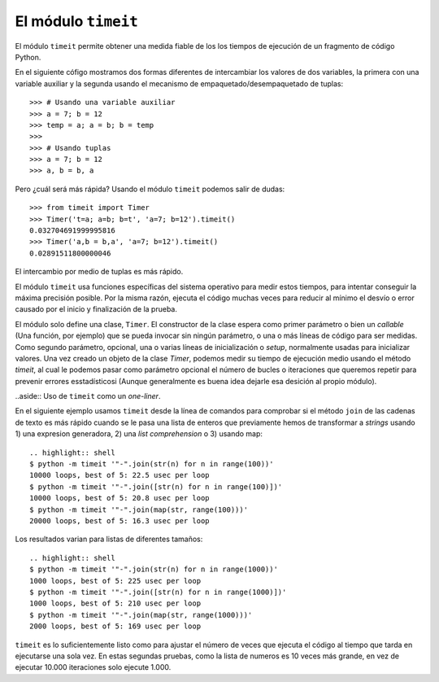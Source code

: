 El módulo ``timeit``
~~~~~~~~~~~~~~~~~~~~~~~~~~~~~~~~~~~~~~~~~~~~~~~~~~~~~~~~~~~~~~~~~~~~~~~

.. index:: timeit

El módulo ``timeit`` permite obtener una medida fiable de los los tiempos de ejecución
de un fragmento de código Python.

En el siguiente cófigo mostramos dos formas diferentes de intercambiar
los valores de dos variables, la primera con una variable auxiliar
y la segunda usando el mecanismo de empaquetado/desempaquetado de tuplas::

    >>> # Usando una variable auxiliar
    >>> a = 7; b = 12
    >>> temp = a; a = b; b = temp
    >>>
    >>> # Usando tuplas
    >>> a = 7; b = 12
    >>> a, b = b, a

Pero ¿cuál será más rápida? Usando el módulo ``timeit`` podemos
salir de dudas::

    >>> from timeit import Timer
    >>> Timer('t=a; a=b; b=t', 'a=7; b=12').timeit()
    0.032704691999995816
    >>> Timer('a,b = b,a', 'a=7; b=12').timeit()
    0.02891511800000046

El intercambio por medio de tuplas es más rápido.

El módulo ``timeit`` usa funciones específicas del sistema operativo para medir estos tiempos, para
intentar conseguir la máxima precisión posible. Por la misma razón, ejecuta el código muchas veces
para reducir al mínimo el desvío o error causado por el inicio y finalización de la prueba.

.. index:: Timer

El módulo solo define una clase, ``Timer``. El constructor de la clase espera como primer
parámetro o bien un *callable* (Una función, por ejemplo) que se pueda invocar sin ningún parámetro,
o una o más líneas de código para ser medidas. Como segundo parámetro, opcional, una o varias líneas
de inicialización o *setup*, normalmente usadas para inicializar valores. Una vez creado un objeto
de la clase `Timer`, podemos medir su tiempo de ejecución medio usando el método `timeit`, al cual
le podemos pasar como parámetro opcional el número de bucles o iteraciones que queremos repetir para
prevenir errores esstadísticosi (Aunque generalmente es buena idea dejarle esa desición al propio
módulo).

..aside:: Uso de ``timeit`` como un *one-liner*.

En el siguiente ejemplo
usamos ``timeit`` desde la línea de comandos para comprobar si el método ``join`` de las
cadenas de texto es más rápido cuando se le pasa una lista de enteros que previamente
hemos de transformar a *strings* usando 1) una expresion generadora, 2) una *list comprehension*
o 3) usando map::

    .. highlight:: shell
    $ python -m timeit '"-".join(str(n) for n in range(100))'
    10000 loops, best of 5: 22.5 usec per loop
    $ python -m timeit '"-".join([str(n) for n in range(100)])'
    10000 loops, best of 5: 20.8 usec per loop
    $ python -m timeit '"-".join(map(str, range(100)))'
    20000 loops, best of 5: 16.3 usec per loop

Los resultados varian para listas de diferentes tamaños::

    .. highlight:: shell
    $ python -m timeit '"-".join(str(n) for n in range(1000))'
    1000 loops, best of 5: 225 usec per loop
    $ python -m timeit '"-".join([str(n) for n in range(1000)])'
    1000 loops, best of 5: 210 usec per loop
    $ python -m timeit '"-".join(map(str, range(1000)))'
    2000 loops, best of 5: 169 usec per loop

``timeit`` es lo suficientemente listo como para ajustar el número de veces
que ejecuta el código al tiempo que tarda en ejecutarse una sola vez. En estas segundas pruebas,
como la lista de numeros es 10 veces más grande, en vez de ejecutar 10.000 iteraciones solo
ejecute 1.000.


